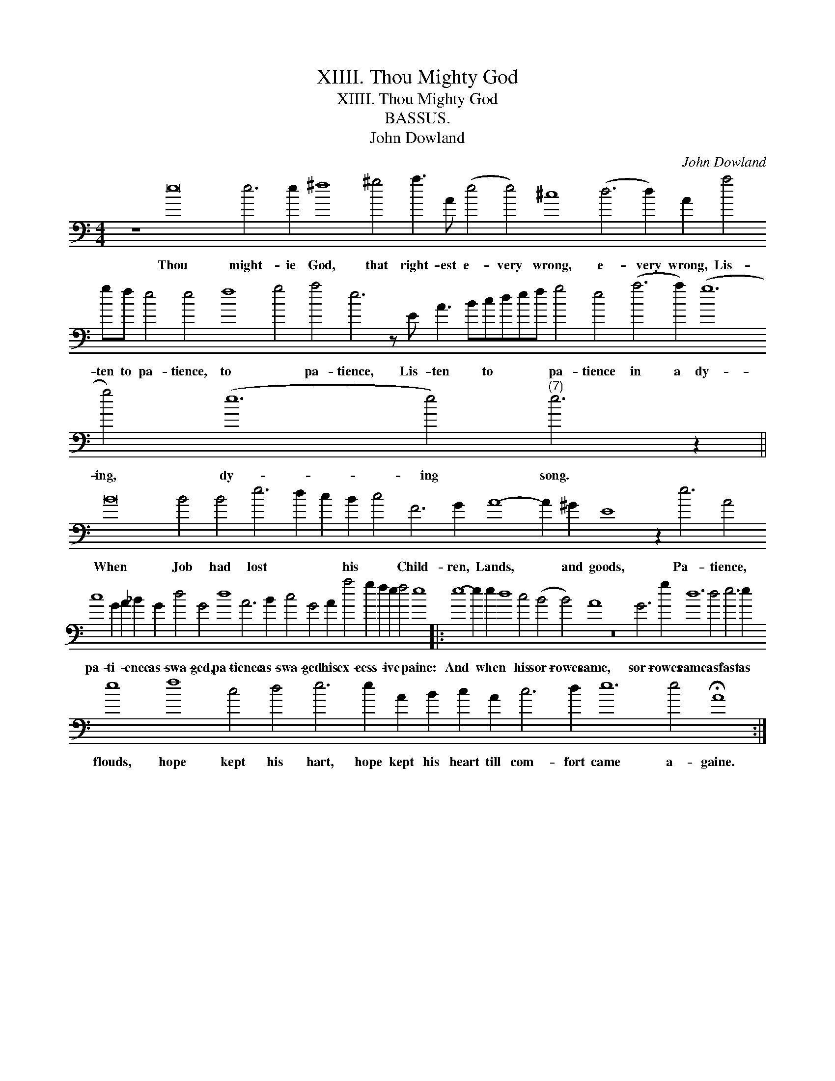 X:1
T:XIIII. Thou Mighty God
T:XIIII. Thou Mighty God
T:BASSUS.
T:John Dowland
C:John Dowland
L:1/8
M:4/4
K:C
V:1 bass transpose=-24 
V:1
 z8 e16 e6 e2 ^f8 ^g4 a3 A (e4 e4) ^c8 (d6 d2) A2 a4 gf e4 e4 f8 g4 a4 e6 z E A3 Bcdef g4 e4 (a6 a2) (g12 g4) (e12 e4)"^(7)" e6 z2 || %1
w: Thou might- ie God, that right- est e- very wrong, e- very wrong, Lis- ten to pa- tience, to * pa- tience, Lis- ten * to * * * pa- tience in a dy- ing, dy- ing song.|
 B16 B4 B4 e6 d2 c2 B2 c4 F6 G2 A8- A2 ^G2 E8 z2 e6 A4 c8 G2 A2 _B2 G2 d4 G4 d8 A6 B2 c4 G4 A2 a4 g2 f2 e2 f4 e8 |: %2
w: When Job had lost * * his * Child- ren, Lands, * and goods, Pa- tience, pa- ti- * ence as- swa- ged, pa- tience as- swa- ged his ex- cess- * ive * paine:|
 e8- e2 e2 d8 c4 (B4 B4) A8 z16 G6 g2 d12 d4 e6 e2 e8 f8 c4 d4 e6 e2 A2 B2 c2 A2 c6 d2 e12 e4 !fermata!A8 :| %3
w: And * when * his sor- rowes came, sor- rowes came as fast as flouds, hope kept his hart, hope kept his heart till com- fort came a- gaine.|

